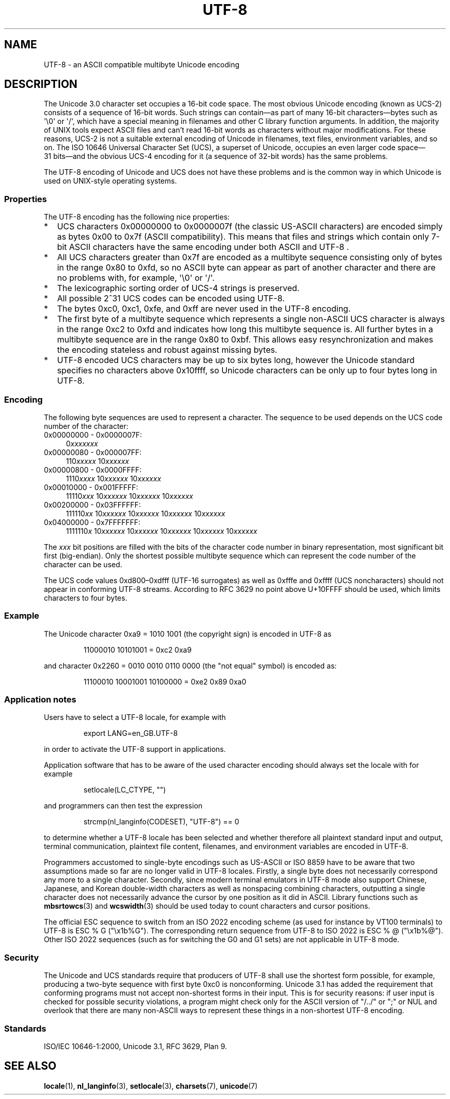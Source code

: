 .\" Copyright (C) Markus Kuhn, 1996, 2001
.\"
.\" SPDX-License-Identifier: GPL-2.0-or-later
.\"
.\" 1995-11-26  Markus Kuhn <mskuhn@cip.informatik.uni-erlangen.de>
.\"      First version written
.\" 2001-05-11  Markus Kuhn <mgk25@cl.cam.ac.uk>
.\"      Update
.\"
.TH UTF-8 7 2019-03-06 "GNU" "Linux Programmer's Manual"
.SH NAME
UTF-8 \- an ASCII compatible multibyte Unicode encoding
.SH DESCRIPTION
The Unicode 3.0 character set occupies a 16-bit code space.
The most obvious
Unicode encoding (known as UCS-2)
consists of a sequence of 16-bit words.
Such strings can contain\(emas part of many 16-bit characters\(embytes
such as \(aq\e0\(aq or \(aq/\(aq, which have a
special meaning in filenames and other C library function arguments.
In addition, the majority of UNIX tools expect ASCII files and can't
read 16-bit words as characters without major modifications.
For these reasons,
UCS-2 is not a suitable external encoding of Unicode
in filenames, text files, environment variables, and so on.
The ISO 10646 Universal Character Set (UCS),
a superset of Unicode, occupies an even larger code
space\(em31\ bits\(emand the obvious
UCS-4 encoding for it (a sequence of 32-bit words) has the same problems.
.PP
The UTF-8 encoding of Unicode and UCS
does not have these problems and is the common way in which
Unicode is used on UNIX-style operating systems.
.SS Properties
The UTF-8 encoding has the following nice properties:
.TP 0.2i
*
UCS
characters 0x00000000 to 0x0000007f (the classic US-ASCII
characters) are encoded simply as bytes 0x00 to 0x7f (ASCII
compatibility).
This means that files and strings which contain only
7-bit ASCII characters have the same encoding under both
ASCII
and
UTF-8 .
.TP
*
All UCS characters greater than 0x7f are encoded as a multibyte sequence
consisting only of bytes in the range 0x80 to 0xfd, so no ASCII
byte can appear as part of another character and there are no
problems with, for example,  \(aq\e0\(aq or \(aq/\(aq.
.TP
*
The lexicographic sorting order of UCS-4 strings is preserved.
.TP
*
All possible 2^31 UCS codes can be encoded using UTF-8.
.TP
*
The bytes 0xc0, 0xc1, 0xfe, and 0xff are never used in the UTF-8 encoding.
.TP
*
The first byte of a multibyte sequence which represents a single non-ASCII
UCS character is always in the range 0xc2 to 0xfd and indicates how long
this multibyte sequence is.
All further bytes in a multibyte sequence
are in the range 0x80 to 0xbf.
This allows easy resynchronization and
makes the encoding stateless and robust against missing bytes.
.TP
*
UTF-8 encoded UCS characters may be up to six bytes long, however the
Unicode standard specifies no characters above 0x10ffff, so Unicode characters
can be only up to four bytes long in
UTF-8.
.SS Encoding
The following byte sequences are used to represent a character.
The sequence to be used depends on the UCS code number of the character:
.TP 0.4i
0x00000000 \- 0x0000007F:
.RI 0 xxxxxxx
.TP
0x00000080 \- 0x000007FF:
.RI 110 xxxxx
.RI 10 xxxxxx
.TP
0x00000800 \- 0x0000FFFF:
.RI 1110 xxxx
.RI 10 xxxxxx
.RI 10 xxxxxx
.TP
0x00010000 \- 0x001FFFFF:
.RI 11110 xxx
.RI 10 xxxxxx
.RI 10 xxxxxx
.RI 10 xxxxxx
.TP
0x00200000 \- 0x03FFFFFF:
.RI 111110 xx
.RI 10 xxxxxx
.RI 10 xxxxxx
.RI 10 xxxxxx
.RI 10 xxxxxx
.TP
0x04000000 \- 0x7FFFFFFF:
.RI 1111110 x
.RI 10 xxxxxx
.RI 10 xxxxxx
.RI 10 xxxxxx
.RI 10 xxxxxx
.RI 10 xxxxxx
.PP
The
.I xxx
bit positions are filled with the bits of the character code number in
binary representation, most significant bit first (big-endian).
Only the shortest possible multibyte sequence
which can represent the code number of the character can be used.
.PP
The UCS code values 0xd800\(en0xdfff (UTF-16 surrogates) as well as 0xfffe and
0xffff (UCS noncharacters) should not appear in conforming UTF-8 streams.
According to RFC 3629 no point above U+10FFFF should be used,
which limits characters to four bytes.
.SS Example
The Unicode character 0xa9 = 1010 1001 (the copyright sign) is encoded
in UTF-8 as
.PP
.RS
11000010 10101001 = 0xc2 0xa9
.RE
.PP
and character 0x2260 = 0010 0010 0110 0000 (the "not equal" symbol) is
encoded as:
.PP
.RS
11100010 10001001 10100000 = 0xe2 0x89 0xa0
.RE
.SS Application notes
Users have to select a UTF-8 locale, for example with
.PP
.RS
export LANG=en_GB.UTF-8
.RE
.PP
in order to activate the UTF-8 support in applications.
.PP
Application software that has to be aware of the used character
encoding should always set the locale with for example
.PP
.RS
setlocale(LC_CTYPE, "")
.RE
.PP
and programmers can then test the expression
.PP
.RS
strcmp(nl_langinfo(CODESET), "UTF-8") == 0
.RE
.PP
to determine whether a UTF-8 locale has been selected and whether
therefore all plaintext standard input and output, terminal
communication, plaintext file content, filenames, and environment
variables are encoded in UTF-8.
.PP
Programmers accustomed to single-byte encodings such as US-ASCII or ISO 8859
have to be aware that two assumptions made so far are no longer valid
in UTF-8 locales.
Firstly, a single byte does not necessarily correspond any
more to a single character.
Secondly, since modern terminal emulators in UTF-8
mode also support Chinese, Japanese, and Korean
double-width characters as well as nonspacing combining characters,
outputting a single character does not necessarily advance the cursor
by one position as it did in ASCII.
Library functions such as
.BR mbsrtowcs (3)
and
.BR wcswidth (3)
should be used today to count characters and cursor positions.
.PP
The official ESC sequence to switch from an ISO 2022
encoding scheme (as used for instance by VT100 terminals) to
UTF-8 is ESC % G
("\ex1b%G").
The corresponding return sequence from
UTF-8 to ISO 2022 is ESC % @ ("\ex1b%@").
Other ISO 2022 sequences (such as
for switching the G0 and G1 sets) are not applicable in UTF-8 mode.
.SS Security
The Unicode and UCS standards require that producers of UTF-8
shall use the shortest form possible, for example, producing a two-byte
sequence with first byte 0xc0 is nonconforming.
Unicode 3.1 has added the requirement that conforming programs must not accept
non-shortest forms in their input.
This is for security reasons: if
user input is checked for possible security violations, a program
might check only for the ASCII
version of "/../" or ";" or NUL and overlook that there are many
non-ASCII ways to represent these things in a non-shortest UTF-8
encoding.
.SS Standards
ISO/IEC 10646-1:2000, Unicode 3.1, RFC\ 3629, Plan 9.
.\" .SH AUTHOR
.\" Markus Kuhn <mgk25@cl.cam.ac.uk>
.SH SEE ALSO
.BR locale (1),
.BR nl_langinfo (3),
.BR setlocale (3),
.BR charsets (7),
.BR unicode (7)
